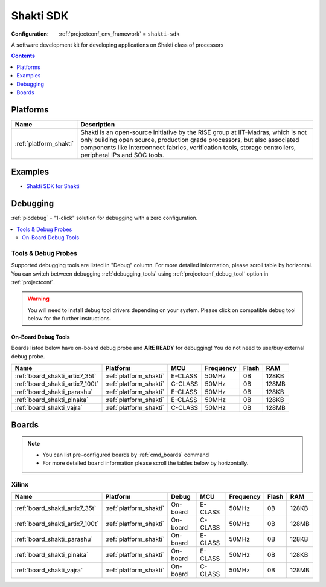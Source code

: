 ..  Copyright (c) 2014-present PlatformIO <contact@platformio.org>
    Licensed under the Apache License, Version 2.0 (the "License");
    you may not use this file except in compliance with the License.
    You may obtain a copy of the License at
       http://www.apache.org/licenses/LICENSE-2.0
    Unless required by applicable law or agreed to in writing, software
    distributed under the License is distributed on an "AS IS" BASIS,
    WITHOUT WARRANTIES OR CONDITIONS OF ANY KIND, either express or implied.
    See the License for the specific language governing permissions and
    limitations under the License.

.. _framework_shakti-sdk:

Shakti SDK
==========

:Configuration:
  :ref:`projectconf_env_framework` = ``shakti-sdk``

A software development kit for developing applications on Shakti class of processors

.. contents:: Contents
    :local:
    :depth: 1

Platforms
---------
.. list-table::
    :header-rows:  1

    * - Name
      - Description

    * - :ref:`platform_shakti`
      - Shakti is an open-source initiative by the RISE group at IIT-Madras, which is not only building open source, production grade processors, but also associated components like interconnect fabrics, verification tools, storage controllers, peripheral IPs and SOC tools.

Examples
--------

* `Shakti SDK for Shakti <https://github.com/platformio/platform-shakti/tree/master/examples?utm_source=platformio.org&utm_medium=docs>`_

Debugging
---------

:ref:`piodebug` - "1-click" solution for debugging with a zero configuration.

.. contents::
    :local:


Tools & Debug Probes
~~~~~~~~~~~~~~~~~~~~

Supported debugging tools are listed in "Debug" column. For more detailed
information, please scroll table by horizontal.
You can switch between debugging :ref:`debugging_tools` using
:ref:`projectconf_debug_tool` option in :ref:`projectconf`.

.. warning::
    You will need to install debug tool drivers depending on your system.
    Please click on compatible debug tool below for the further instructions.


On-Board Debug Tools
^^^^^^^^^^^^^^^^^^^^

Boards listed below have on-board debug probe and **ARE READY** for debugging!
You do not need to use/buy external debug probe.


.. list-table::
    :header-rows:  1

    * - Name
      - Platform
      - MCU
      - Frequency
      - Flash
      - RAM
    * - :ref:`board_shakti_artix7_35t`
      - :ref:`platform_shakti`
      - E-CLASS
      - 50MHz
      - 0B
      - 128KB
    * - :ref:`board_shakti_artix7_100t`
      - :ref:`platform_shakti`
      - C-CLASS
      - 50MHz
      - 0B
      - 128MB
    * - :ref:`board_shakti_parashu`
      - :ref:`platform_shakti`
      - E-CLASS
      - 50MHz
      - 0B
      - 128KB
    * - :ref:`board_shakti_pinaka`
      - :ref:`platform_shakti`
      - E-CLASS
      - 50MHz
      - 0B
      - 128KB
    * - :ref:`board_shakti_vajra`
      - :ref:`platform_shakti`
      - C-CLASS
      - 50MHz
      - 0B
      - 128MB


Boards
------

.. note::
    * You can list pre-configured boards by :ref:`cmd_boards` command
    * For more detailed ``board`` information please scroll the tables below by horizontally.

Xilinx
~~~~~~

.. list-table::
    :header-rows:  1

    * - Name
      - Platform
      - Debug
      - MCU
      - Frequency
      - Flash
      - RAM
    * - :ref:`board_shakti_artix7_35t`
      - :ref:`platform_shakti`
      - On-board
      - E-CLASS
      - 50MHz
      - 0B
      - 128KB
    * - :ref:`board_shakti_artix7_100t`
      - :ref:`platform_shakti`
      - On-board
      - C-CLASS
      - 50MHz
      - 0B
      - 128MB
    * - :ref:`board_shakti_parashu`
      - :ref:`platform_shakti`
      - On-board
      - E-CLASS
      - 50MHz
      - 0B
      - 128KB
    * - :ref:`board_shakti_pinaka`
      - :ref:`platform_shakti`
      - On-board
      - E-CLASS
      - 50MHz
      - 0B
      - 128KB
    * - :ref:`board_shakti_vajra`
      - :ref:`platform_shakti`
      - On-board
      - C-CLASS
      - 50MHz
      - 0B
      - 128MB
